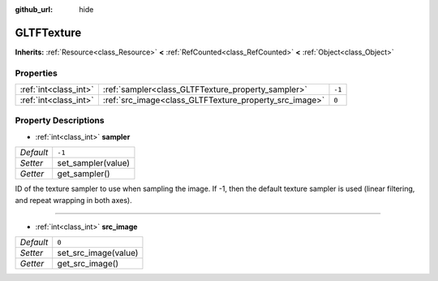 :github_url: hide

.. DO NOT EDIT THIS FILE!!!
.. Generated automatically from Godot engine sources.
.. Generator: https://github.com/godotengine/godot/tree/master/doc/tools/make_rst.py.
.. XML source: https://github.com/godotengine/godot/tree/master/modules/gltf/doc_classes/GLTFTexture.xml.

.. _class_GLTFTexture:

GLTFTexture
===========

**Inherits:** :ref:`Resource<class_Resource>` **<** :ref:`RefCounted<class_RefCounted>` **<** :ref:`Object<class_Object>`



Properties
----------

+-----------------------+--------------------------------------------------------+--------+
| :ref:`int<class_int>` | :ref:`sampler<class_GLTFTexture_property_sampler>`     | ``-1`` |
+-----------------------+--------------------------------------------------------+--------+
| :ref:`int<class_int>` | :ref:`src_image<class_GLTFTexture_property_src_image>` | ``0``  |
+-----------------------+--------------------------------------------------------+--------+

Property Descriptions
---------------------

.. _class_GLTFTexture_property_sampler:

- :ref:`int<class_int>` **sampler**

+-----------+--------------------+
| *Default* | ``-1``             |
+-----------+--------------------+
| *Setter*  | set_sampler(value) |
+-----------+--------------------+
| *Getter*  | get_sampler()      |
+-----------+--------------------+

ID of the texture sampler to use when sampling the image. If -1, then the default texture sampler is used (linear filtering, and repeat wrapping in both axes).

----

.. _class_GLTFTexture_property_src_image:

- :ref:`int<class_int>` **src_image**

+-----------+----------------------+
| *Default* | ``0``                |
+-----------+----------------------+
| *Setter*  | set_src_image(value) |
+-----------+----------------------+
| *Getter*  | get_src_image()      |
+-----------+----------------------+

.. |virtual| replace:: :abbr:`virtual (This method should typically be overridden by the user to have any effect.)`
.. |const| replace:: :abbr:`const (This method has no side effects. It doesn't modify any of the instance's member variables.)`
.. |vararg| replace:: :abbr:`vararg (This method accepts any number of arguments after the ones described here.)`
.. |constructor| replace:: :abbr:`constructor (This method is used to construct a type.)`
.. |static| replace:: :abbr:`static (This method doesn't need an instance to be called, so it can be called directly using the class name.)`
.. |operator| replace:: :abbr:`operator (This method describes a valid operator to use with this type as left-hand operand.)`
